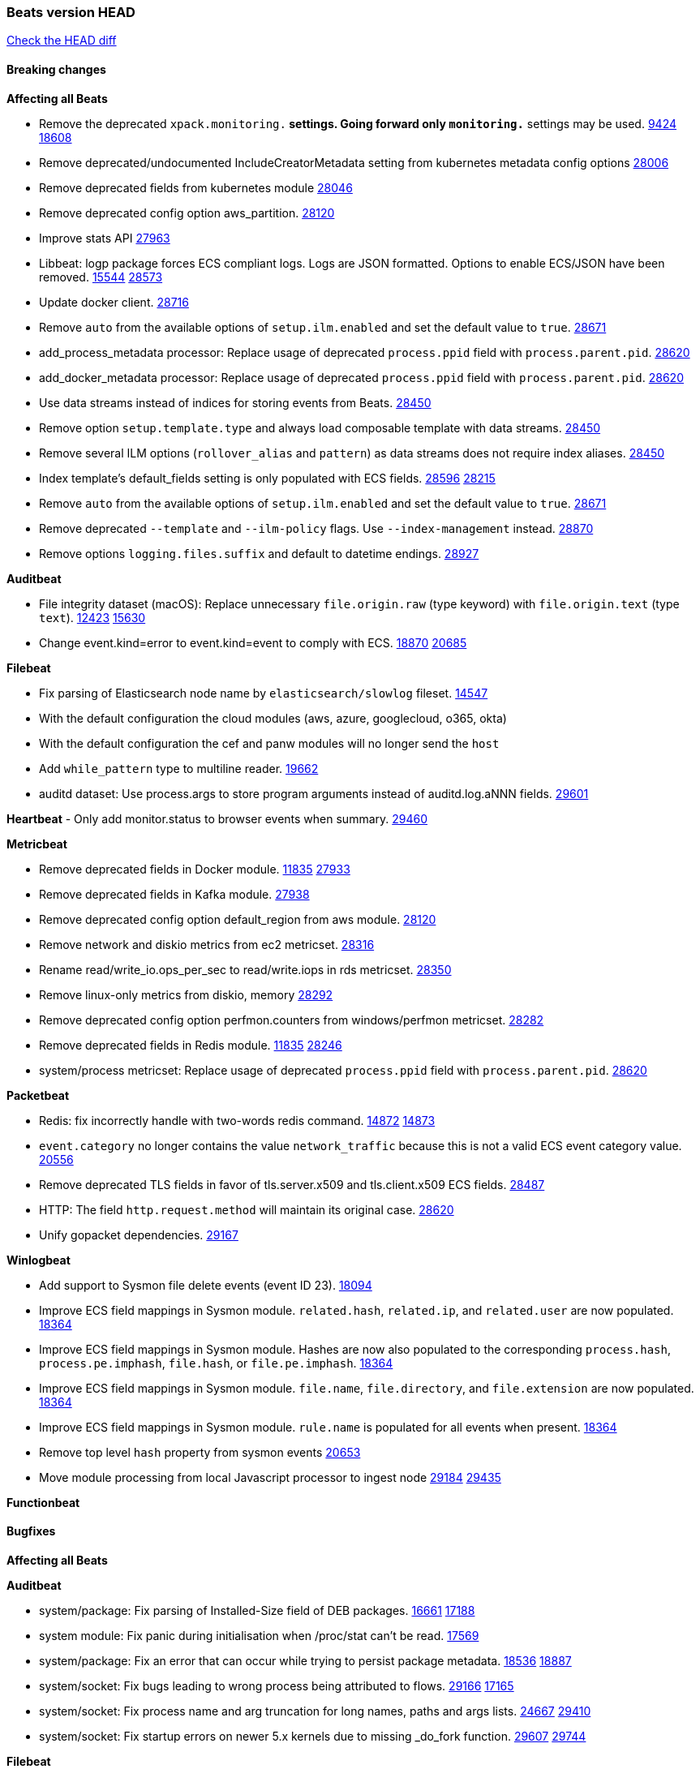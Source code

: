 // Use these for links to issue and pulls. Note issues and pulls redirect one to
// each other on Github, so don't worry too much on using the right prefix.
:issue: https://github.com/elastic/beats/issues/
:pull: https://github.com/elastic/beats/pull/

=== Beats version HEAD
https://github.com/elastic/beats/compare/v7.0.0-alpha2...master[Check the HEAD diff]

==== Breaking changes

*Affecting all Beats*

- Remove the deprecated `xpack.monitoring.*` settings. Going forward only `monitoring.*` settings may be used. {issue}9424[9424] {pull}18608[18608]
- Remove deprecated/undocumented IncludeCreatorMetadata setting from kubernetes metadata config options {pull}28006[28006]
- Remove deprecated fields from kubernetes module {pull}28046[28046]
- Remove deprecated config option aws_partition. {pull}28120[28120]
- Improve stats API {pull}27963[27963]
- Libbeat: logp package forces ECS compliant logs. Logs are JSON formatted. Options to enable ECS/JSON have been removed. {issue}15544[15544] {pull}28573[28573]
- Update docker client. {pull}28716[28716]
- Remove `auto` from the available options of `setup.ilm.enabled` and set the default value to `true`. {pull}28671[28671]
- add_process_metadata processor: Replace usage of deprecated `process.ppid` field with `process.parent.pid`. {pull}28620[28620]
- add_docker_metadata processor: Replace usage of deprecated `process.ppid` field with `process.parent.pid`. {pull}28620[28620]
- Use data streams instead of indices for storing events from Beats. {pull}28450[28450]
- Remove option `setup.template.type` and always load composable template with data streams. {pull}28450[28450]
- Remove several ILM options (`rollover_alias` and `pattern`) as data streams does not require index aliases. {pull}28450[28450]
- Index template's default_fields setting is only populated with ECS fields. {pull}28596[28596] {issue}28215[28215]
- Remove `auto` from the available options of `setup.ilm.enabled` and set the default value to `true`. {pull}28671[28671]
- Remove deprecated `--template` and `--ilm-policy` flags. Use `--index-management` instead. {pull}28870[28870]
- Remove options `logging.files.suffix` and default to datetime endings. {pull}28927[28927]

*Auditbeat*

- File integrity dataset (macOS): Replace unnecessary `file.origin.raw` (type keyword) with `file.origin.text` (type `text`). {issue}12423[12423] {pull}15630[15630]
- Change event.kind=error to event.kind=event to comply with ECS. {issue}18870[18870] {pull}20685[20685]

*Filebeat*

- Fix parsing of Elasticsearch node name by `elasticsearch/slowlog` fileset. {pull}14547[14547]
- With the default configuration the cloud modules (aws, azure, googlecloud, o365, okta)
- With the default configuration the cef and panw modules will no longer send the `host`
- Add `while_pattern` type to multiline reader. {pull}19662[19662]
- auditd dataset: Use process.args to store program arguments instead of auditd.log.aNNN fields. {pull}29601[29601]

*Heartbeat*
- Only add monitor.status to browser events when summary. {pull}29460[29460]

*Metricbeat*

- Remove deprecated fields in Docker module. {issue}11835[11835] {pull}27933[27933]
- Remove deprecated fields in Kafka module. {pull}27938[27938]
- Remove deprecated config option default_region from aws module. {pull}28120[28120]
- Remove network and diskio metrics from ec2 metricset. {pull}28316[28316]
- Rename read/write_io.ops_per_sec to read/write.iops in rds metricset. {pull}28350[28350]
- Remove linux-only metrics from diskio, memory {pull}28292[28292]
- Remove deprecated config option perfmon.counters from windows/perfmon metricset. {pull}28282[28282]
- Remove deprecated fields in Redis module. {issue}11835[11835] {pull}28246[28246]
- system/process metricset: Replace usage of deprecated `process.ppid` field with `process.parent.pid`. {pull}28620[28620]

*Packetbeat*

- Redis: fix incorrectly handle with two-words redis command. {issue}14872[14872] {pull}14873[14873]
- `event.category` no longer contains the value `network_traffic` because this is not a valid ECS event category value. {pull}20556[20556]
- Remove deprecated TLS fields in favor of tls.server.x509 and tls.client.x509 ECS fields. {pull}28487[28487]
- HTTP: The field `http.request.method` will maintain its original case. {pull}28620[28620]
- Unify gopacket dependencies. {pull}29167[29167]

*Winlogbeat*

- Add support to Sysmon file delete events (event ID 23). {issue}18094[18094]
- Improve ECS field mappings in Sysmon module. `related.hash`, `related.ip`, and `related.user` are now populated. {issue}18364[18364]
- Improve ECS field mappings in Sysmon module. Hashes are now also populated to the corresponding `process.hash`, `process.pe.imphash`, `file.hash`, or `file.pe.imphash`. {issue}18364[18364]
- Improve ECS field mappings in Sysmon module. `file.name`, `file.directory`, and `file.extension` are now populated. {issue}18364[18364]
- Improve ECS field mappings in Sysmon module. `rule.name` is populated for all events when present. {issue}18364[18364]
- Remove top level `hash` property from sysmon events {pull}20653[20653]
- Move module processing from local Javascript processor to ingest node {issue}29184[29184] {pull}29435[29435]

*Functionbeat*


==== Bugfixes

*Affecting all Beats*


*Auditbeat*

- system/package: Fix parsing of Installed-Size field of DEB packages. {issue}16661[16661] {pull}17188[17188]
- system module: Fix panic during initialisation when /proc/stat can't be read. {pull}17569[17569]
- system/package: Fix an error that can occur while trying to persist package metadata. {issue}18536[18536] {pull}18887[18887]
- system/socket: Fix bugs leading to wrong process being attributed to flows. {pull}29166[29166] {issue}17165[17165]
- system/socket: Fix process name and arg truncation for long names, paths and args lists. {issue}24667[24667] {pull}29410[29410]
- system/socket: Fix startup errors on newer 5.x kernels due to missing _do_fork function. {issue}29607[29607] {pull}29744[29744]

*Filebeat*

- aws-s3: Stop trying to increase SQS message visibility after ReceiptHandleIsInvalid errors. {pull}29480[29480]
- Fix handling of IPv6 addresses in netflow flow events. {issue}19210[19210] {pull}29383[29383]
- Fix `sophos` KV splitting and syslog header handling {issue}24237[24237] {pull}29331[29331]
- Undo deletion of endpoint config from cloudtrail fileset in {pull}29415[29415]. {pull}29450[29450]
- ibmmq: Fixed `@timestamp` not being populated with correct values. {pull}29773[29773]

*Heartbeat*

- Fix race condition in http monitors using `mode:all` that can cause crashes. {pull}29697[pull]

*Journalbeat*


*Metricbeat*

- Fix in rename processor to ingest metrics for `write.iops` to proper field instead of `write_iops` in rds metricset. {pull}28960[28960]
- Use xpack.enabled on SM modules to write into .monitoring indices when using Metricbeat standalone {pull}28365[28365]
- Enhance filter check in kubernetes event metricset. {pull}29470[29470]
- Fix gcp metrics metricset apply aligner to all metric_types {pull}29514[29513]
- Extract correct index property in kibana.stats metricset {pull}29622[29622]
- Fixed bug with `elasticsearch/cluster_stats` metricset not recording license expiration date correctly. {pull}29711[29711]

*Packetbeat*

- Prevent incorrect use of AMQP protocol parsing from causing silent failure. {pull}29017[29017]
- Fix error handling in MongoDB protocol parsing. {pull}29017[29017]

*Winlogbeat*


*Functionbeat*


*Elastic Logging Plugin*


==== Added

*Affecting all Beats*

- Add config option `rotate_on_startup` to file output {issue}19150[19150] {pull}19347[19347]
- Update to ECS 8.0 fields. {pull}28620[28620]
- Support custom analyzers in fields.yml. {issue}28540[28540] {pull}28926[28926]
- Support self signed certificates on outputs {pull}29229[29229]
- Add FIPS configuration option for all AWS API calls. {pull}[28899]
- Add `default_region` config to AWS common module. {pull}29415[29415]
- Warn users when connecting to older versions of Elasticsearch instances. {pull}29723[29723]

*Auditbeat*


*Filebeat*

- Add `text/csv` decoder to `httpjson` input {pull}28564[28564]
- Update `aws-s3` input to connect to non AWS S3 buckets {issue}28222[28222] {pull}28234[28234]
- Add support for parsers on journald input {pull}29070[29070]
- Add support in httpjson input for oAuth2ProviderDefault of password grant_type. {pull}29087[29087]

*Heartbeat*


*Metricbeat*

- Preliminary AIX support {pull}27954[27954]
- Add option to skip older k8s events {pull}29396[29396]
- Add `elasticsearch.cluster.id` field to Beat and Kibana modules. {pull}29577[29577]
- Add `elasticsearch.cluster.id` field to Logstash module. {pull}29625[29625]

*Packetbeat*

*Functionbeat*


*Winlogbeat*

- Add support for custom XML queries {issue}1054[1054] {pull}29330[29330]

*Elastic Log Driver*

- Fixed docs for hosts {pull}23644[23644]

==== Deprecated

*Affecting all Beats*


*Filebeat*


*Heartbeat*

*Metricbeat*


*Packetbeat*

*Winlogbeat*

*Functionbeat*

==== Known Issue

*Journalbeat*







